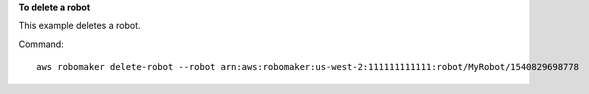 **To delete a robot**

This example deletes a robot.

Command::

   aws robomaker delete-robot --robot arn:aws:robomaker:us-west-2:111111111111:robot/MyRobot/1540829698778
